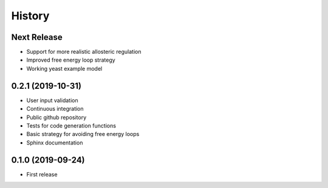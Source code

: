 =======
History
=======

Next Release
------------
* Support for more realistic allosteric regulation
* Improved free energy loop strategy
* Working yeast example model


0.2.1 (2019-10-31)
------------------
* User input validation
* Continuous integration
* Public github repository
* Tests for code generation functions
* Basic strategy for avoiding free energy loops
* Sphinx documentation

0.1.0 (2019-09-24)
------------------
* First release
